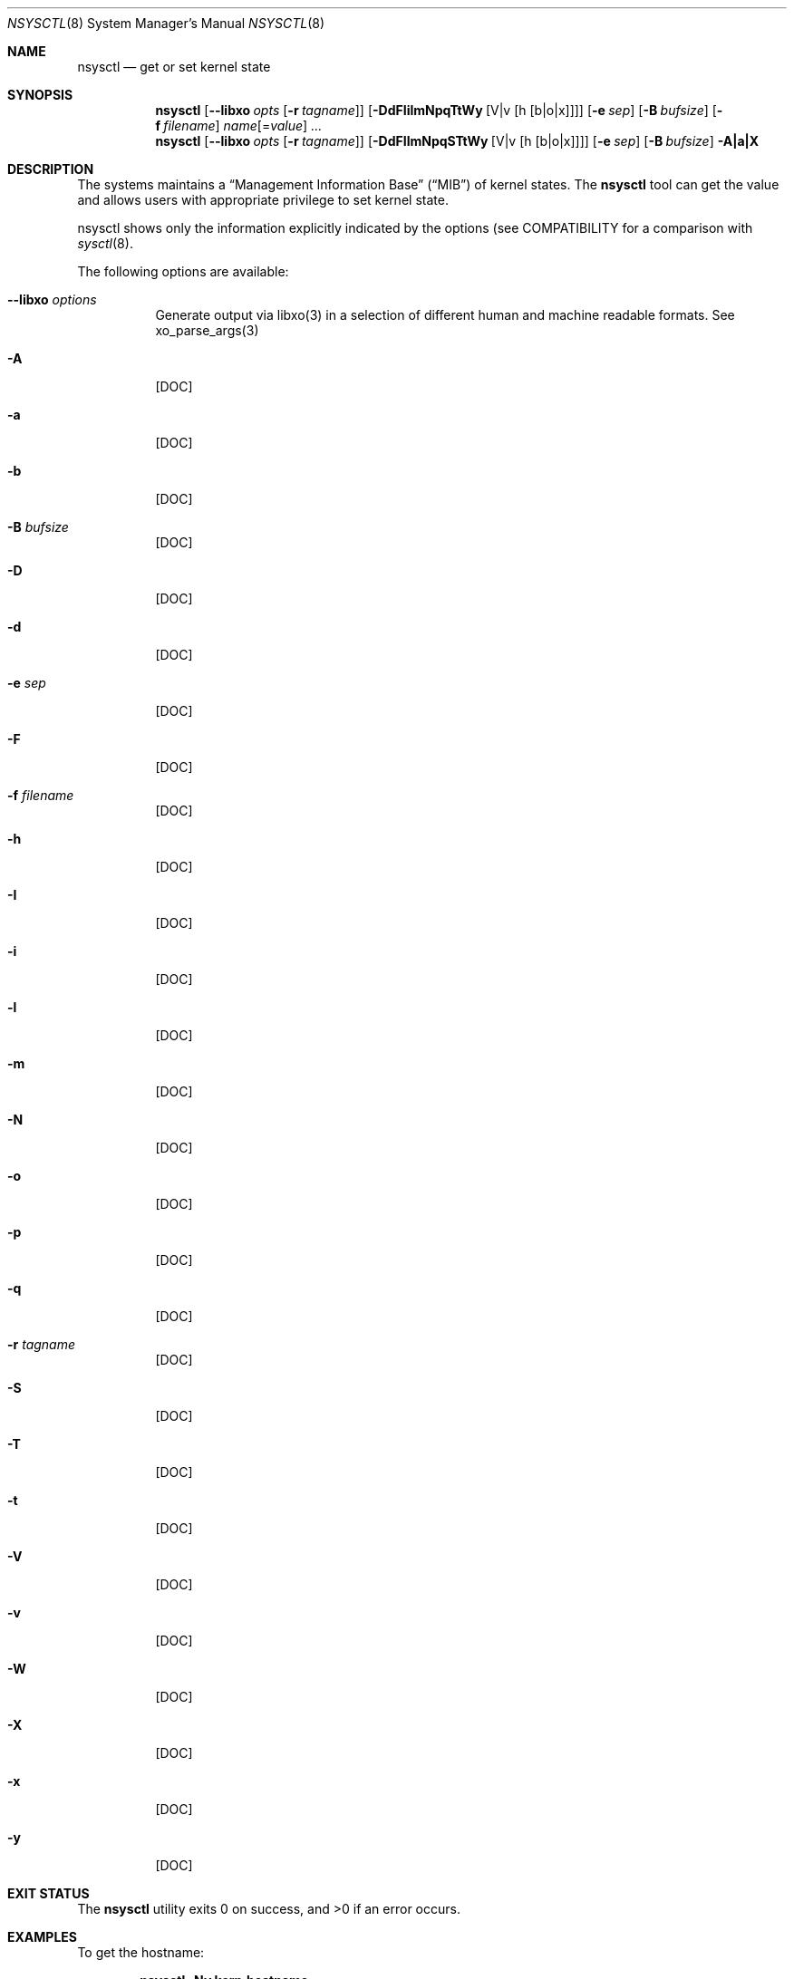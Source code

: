 .\"
.\" Copyright (c) 2019 Alfonso Sabato Siciliano
.\"
.\" Redistribution and use in source and binary forms, with or without
.\" modification, are permitted provided that the following conditions
.\" are met:
.\" 1. Redistributions of source code must retain the above copyright
.\"    notice, this list of conditions and the following disclaimer.
.\" 2. Redistributions in binary form must reproduce the above copyright
.\"    notice, this list of conditions and the following disclaimer in the
.\"    documentation and/or other materials provided with the distribution.
.\"
.\" THIS SOFTWARE IS PROVIDED BY THE AUTHOR AND CONTRIBUTORS ``AS IS'' AND
.\" ANY EXPRESS OR IMPLIED WARRANTIES, INCLUDING, BUT NOT LIMITED TO, THE
.\" IMPLIED WARRANTIES OF MERCHANTABILITY AND FITNESS FOR A PARTICULAR PURPOSE
.\" ARE DISCLAIMED.  IN NO EVENT SHALL THE AUTHOR OR CONTRIBUTORS BE LIABLE
.\" FOR ANY DIRECT, INDIRECT, INCIDENTAL, SPECIAL, EXEMPLARY, OR CONSEQUENTIAL
.\" DAMAGES (INCLUDING, BUT NOT LIMITED TO, PROCUREMENT OF SUBSTITUTE GOODS
.\" OR SERVICES; LOSS OF USE, DATA, OR PROFITS; OR BUSINESS INTERRUPTION)
.\" HOWEVER CAUSED AND ON ANY THEORY OF LIABILITY, WHETHER IN CONTRACT, STRICT
.\" LIABILITY, OR TORT (INCLUDING NEGLIGENCE OR OTHERWISE) ARISING IN ANY WAY
.\" OUT OF THE USE OF THIS SOFTWARE, EVEN IF ADVISED OF THE POSSIBILITY OF
.\" SUCH DAMAGE.
.\"
.Dd January 25, 2019
.Dt NSYSCTL 8
.Os
.Sh NAME
.Nm nsysctl
.Nd get or set kernel state
.Sh SYNOPSIS
.Nm
.Op Fl -libxo Ar opts Op Fl r Ar tagname
.Op Fl DdFIilmNpqTtWy Op V|v Op h Op b|o|x
.Op Fl e Ar sep
.Op Fl B Ar bufsize
.Op Fl f Ar filename
.Ar name Ns Op = Ns Ar value
.Ar ...
.Nm
.Op Fl -libxo Ar opts Op Fl r Ar tagname
.Op Fl DdFIlmNpqSTtWy Op V|v Op h Op b|o|x
.Op Fl e Ar sep
.Op Fl B Ar bufsize
.Fl A|a|X
.Sh DESCRIPTION
The systems maintains a
.Dq Management Information Base
.Pq Dq MIB
of kernel states.
The
.Nm
tool can get the value and allows users with appropriate
privilege to set kernel state.
.Pp
nsysctl shows only the information explicitly indicated by the options
(see COMPATIBILITY for a comparison with
.Xr sysctl 8 .
.Pp
The following options are available:
.Bl -tag -width indent
.It Fl -libxo Ar options
Generate output via libxo(3) in a selection of different human
and machine readable formats.
See xo_parse_args(3)
.It Fl A
[DOC]
.It Fl a
[DOC]
.It Fl b
[DOC]
.It Fl B Ar bufsize
[DOC]
.It Fl D
[DOC]
.It Fl d
[DOC]
.It Fl e Ar sep
[DOC]
.It Fl F
[DOC]
.It Fl f Ar filename
[DOC]
.It Fl h
[DOC]
.It Fl I
[DOC]
.It Fl i
[DOC]
.It Fl l
[DOC]
.It Fl m
[DOC]
.It Fl N
[DOC]
.It Fl o
[DOC]
.It Fl p
[DOC]
.It Fl q
[DOC]
.It Fl r Ar tagname
[DOC]
.It Fl S
[DOC]
.It Fl T
[DOC]
.It Fl t
[DOC]
.It Fl V
[DOC]
.It Fl v
[DOC]
.It Fl W
[DOC]
.It Fl X
[DOC]
.It Fl x
[DOC]
.It Fl y
[DOC]
.El
.Sh EXIT STATUS
.Ex -std
.Sh EXAMPLES
To get the hostname:
.Pp
.Dl "nsysctl -Nv kern.hostname"
.Pp
To set the hostname:
.Pp
.Dl "nsysctl kern.hostname=myBSD"
.Pp
Dump all info about a state:
.Pp
.Dl "nsysctl -NlydtmFv kern.ostype"
.Pp
Dump all info about a state in xml format:
.Pp
.Dl "nsysctl --libxo=xml,pretty -r -NlydtmFv kern.ostype"
.Sh COMPATIBILITY
The
.Fl w
option has been deprecated and is silently ignored.
.Pp
% sysctl
.Ar name
.Pp
.Dl % nsysctl -Nv Ar name
.Pp
% sysctl -a:
.Pp
.Dl % nsysctl -NVa
.Pp
% sysctl -na:
.Pp
.Dl % nsysctl Va
.Sh SEE ALSO
.Xr sysctl 3 ,
.Xr sysctlmibinfo 3 ,
.Xr loader.conf 5 ,
.Xr sysctl.conf 5
.Sh HISTORY
The
.Nm
utility first appeared in
.Fx 13.0 .
.Sh AUTHORS
The
.Nm
utility and this manual page were written by
.An Alfonso S. Siciliano Aq Mt alf.siciliano@gmail.com
.Sh BUGS
%
.Nm
libxo=xml debug.witness.fullgraph -> segmentation fault
